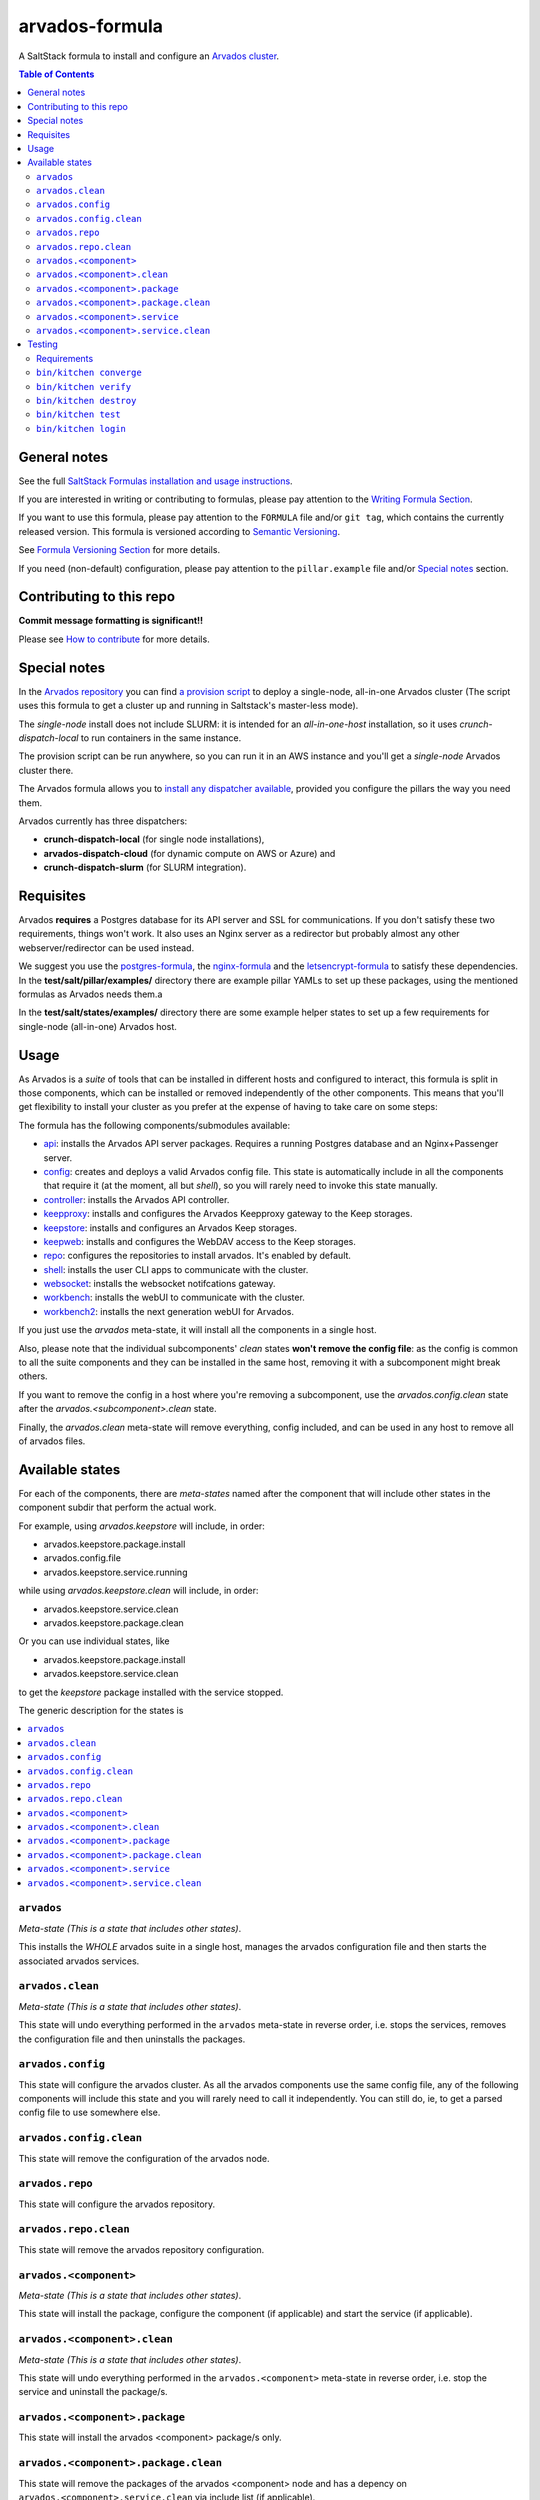 .. _readme:

arvados-formula
================

|img_travis| |img_sr|

.. |img_travis| image:: https://travis-ci.com/saltstack-formulas/arvados-formula.svg?branch=master
   :alt: Travis CI Build Status
   :scale: 100%
   :target: https://travis-ci.com/saltstack-formulas/arvados-formula
.. |img_sr| image:: https://img.shields.io/badge/%20%20%F0%9F%93%A6%F0%9F%9A%80-semantic--release-e10079.svg
   :alt: Semantic Release
   :scale: 100%
   :target: https://github.com/semantic-release/semantic-release

A SaltStack formula to install and configure an `Arvados cluster <https://arvados.org>`_.

.. contents:: **Table of Contents**

General notes
-------------

See the full `SaltStack Formulas installation and usage instructions
<https://docs.saltstack.com/en/latest/topics/development/conventions/formulas.html>`_.

If you are interested in writing or contributing to formulas, please pay attention to the `Writing Formula Section
<https://docs.saltstack.com/en/latest/topics/development/conventions/formulas.html#writing-formulas>`_.

If you want to use this formula, please pay attention to the ``FORMULA`` file and/or ``git tag``,
which contains the currently released version. This formula is versioned according to `Semantic Versioning <http://semver.org/>`_.

See `Formula Versioning Section <https://docs.saltstack.com/en/latest/topics/development/conventions/formulas.html#versioning>`_ for more details.

If you need (non-default) configuration, please pay attention to the ``pillar.example`` file and/or `Special notes`_ section.

Contributing to this repo
-------------------------

**Commit message formatting is significant!!**

Please see `How to contribute <https://github.com/saltstack-formulas/.github/blob/master/CONTRIBUTING.rst>`_ for more details.

Special notes
-------------

In the `Arvados repository <https://github.com/arvados/arvados/>`_ you can find `a provision script <https://github.com/arvados/arvados/tree/master/tools/salt-install>`_
to deploy a single-node, all-in-one Arvados cluster (The script uses this formula to get a cluster up and running in Saltstack's master-less mode).

The `single-node` install does not include SLURM: it is intended for an `all-in-one-host` installation,
so it uses `crunch-dispatch-local` to run containers in the same instance.

The provision script can be run anywhere, so you can run it in an AWS instance and you'll get a `single-node` Arvados cluster there.

The Arvados formula allows you to `install any dispatcher available <https://github.com/saltstack-formulas/arvados-formula/blob/master/pillar.example#L182-L191>`_,
provided you configure the pillars the way you need them.

Arvados currently has three dispatchers:

* **crunch-dispatch-local** (for single node installations),
* **arvados-dispatch-cloud** (for dynamic compute on AWS or Azure) and
* **crunch-dispatch-slurm** (for SLURM integration).

Requisites
----------

Arvados **requires** a Postgres database for its API server and SSL for communications. If you don't satisfy these two requirements, things
won't work. It also uses an Nginx server as a redirector but probably almost any other webserver/redirector can be used instead.

We suggest you use the `postgres-formula <https://github.com/saltstack-formulas/postgres-formula/>`_,
the `nginx-formula <https://github.com/saltstack-formulas/nginx-formula/>`_ and the
`letsencrypt-formula <https://github.com/saltstack-formulas/letsencrypt-formula/>`_ to satisfy these dependencies.
In the **test/salt/pillar/examples/** directory there are example pillar YAMLs to set up these packages, using the mentioned formulas
as Arvados needs them.a

In the **test/salt/states/examples/** directory there are some example helper states to set up a few requirements for single-node
(all-in-one) Arvados host.

Usage
-----

As Arvados is a *suite* of tools that can be installed in different hosts and configured to interact, this formula is split in
those components, which can be installed or removed independently of the other components. This means that you'll get flexibility
to install your cluster as you prefer at the expense of having to take care on some steps:

The formula has the following components/submodules available:

* `api <https://doc.arvados.org/install/install-api-server.html>`_: installs the Arvados API server packages. Requires a running
  Postgres database and an Nginx+Passenger server.
* `config <https://doc.arvados.org/v2.0/admin/config.html>`_: creates and deploys a valid Arvados config file. This state is automatically
  include in all the components that require it (at the moment, all but `shell`), so you will rarely need to invoke this state manually.
* `controller <https://doc.arvados.org/v2.0/install/install-api-server.html>`_: installs the Arvados API controller.
* `keepproxy <https://doc.arvados.org/v2.0/install/install-keepproxy.html>`_: installs and configures the Arvados Keepproxy gateway
  to the Keep storages.
* `keepstore <https://doc.arvados.org/v2.0/install/install-keepstore.html>`_: installs and configures an Arvados Keep storages.
* `keepweb <https://doc.arvados.org/v2.0/install/install-keep-web.html>`_: installs and configures the WebDAV access to the Keep storages.
* `repo <https://doc.arvados.org/v2.0/install/packages.html>`_: configures the repositories to install arvados. It's enabled by default.
* `shell <https://doc.arvados.org/v2.0/install/install-shell-server.html>`_: installs the user CLI apps to communicate with the cluster.
* `websocket <https://doc.arvados.org/v2.0/install/install-ws.html>`_: installs the websocket notifcations gateway.
* `workbench <https://doc.arvados.org/v2.0/install/install-workbench-app.html>`_: installs the webUI to communicate with the cluster.
* `workbench2 <https://doc.arvados.org/v2.0/install/install-workbench2-app.html>`_: installs the next generation webUI for Arvados.

If you just use the `arvados` meta-state, it will install all the components in a single host.

Also, please note that the individual subcomponents' `clean` states **won't remove the config file**: as the config is common to all the suite
components and they can be installed in the same host, removing it with a subcomponent might break others.

If you want to remove the config in a host where you're removing a subcomponent, use the `arvados.config.clean` state after the
`arvados.<subcomponent>.clean` state.

Finally, the `arvados.clean` meta-state will remove everything, config included, and can be used in any host to remove all of arvados files.

Available states
----------------

For each of the components, there are *meta-states* named after the component that will include other states in the component subdir
that perform the actual work.

For example, using *arvados.keepstore* will include, in order:

* arvados.keepstore.package.install
* arvados.config.file
* arvados.keepstore.service.running

while using *arvados.keepstore.clean* will include, in order:

* arvados.keepstore.service.clean
* arvados.keepstore.package.clean

Or you can use individual states, like

* arvados.keepstore.package.install
* arvados.keepstore.service.clean

to get the *keepstore* package installed with the service stopped.

The generic description for the states is

.. contents::
   :local:

``arvados``
^^^^^^^^^^^^

*Meta-state (This is a state that includes other states)*.

This installs the *WHOLE* arvados suite in a single host,
manages the arvados configuration file and then
starts the associated arvados services.

``arvados.clean``
^^^^^^^^^^^^^^^^^

*Meta-state (This is a state that includes other states)*.

This state will undo everything performed in the ``arvados`` meta-state in reverse order, i.e.
stops the services, removes the configuration file and then uninstalls the packages.


``arvados.config``
^^^^^^^^^^^^^^^^^^

This state will configure the arvados cluster. As all the arvados components use the same config
file, any of the following components will include this state and you will rarely need to call it
independently. You can still do, ie, to get a parsed config file to use somewhere else.

``arvados.config.clean``
^^^^^^^^^^^^^^^^^^^^^^^^^

This state will remove the configuration of the arvados node.

``arvados.repo``
^^^^^^^^^^^^^^^^

This state will configure the arvados repository.

``arvados.repo.clean``
^^^^^^^^^^^^^^^^^^^^^^

This state will remove the arvados repository configuration.


``arvados.<component>``
^^^^^^^^^^^^^^^^^^^^^^^

*Meta-state (This is a state that includes other states)*.

This state will install the package, configure the component (if applicable) and start the service (if applicable).

``arvados.<component>.clean``
^^^^^^^^^^^^^^^^^^^^^^^^^^^^^

*Meta-state (This is a state that includes other states)*.

This state will undo everything performed in the ``arvados.<component>`` meta-state in reverse order, i.e.
stop the service and uninstall the package/s.

``arvados.<component>.package``
^^^^^^^^^^^^^^^^^^^^^^^^^^^^^^^

This state will install the arvados <component> package/s only.

``arvados.<component>.package.clean``
^^^^^^^^^^^^^^^^^^^^^^^^^^^^^^^^^^^^^

This state will remove the packages of the arvados <component> node and has a depency on
``arvados.<component>.service.clean`` via include list (if applicable).

``arvados.<component>.service``
^^^^^^^^^^^^^^^^^^^^^^^^^^^^^^^

This state will start the arvados service and has a dependency on ``arvados.config``
via include list.

``arvados.<component>.service.clean``
^^^^^^^^^^^^^^^^^^^^^^^^^^^^^^^^^^^^^

This state will stop the arvados service and disable it at boot time.


Testing
-------

Linux testing is done with ``kitchen-salt``.

Requirements
^^^^^^^^^^^^

* Ruby
* Docker

.. code-block:: bash

   $ gem install bundler
   $ bundle install
   $ bin/kitchen test [platform]

Where ``[platform]`` is the platform name defined in ``kitchen.yml``,
e.g. ``debian-10-3000-1-py3``.

``bin/kitchen converge``
^^^^^^^^^^^^^^^^^^^^^^^^

Creates the docker instance and runs the ``arvados`` main state, ready for testing.

``bin/kitchen verify``
^^^^^^^^^^^^^^^^^^^^^^

Runs the ``inspec`` tests on the actual instance.

``bin/kitchen destroy``
^^^^^^^^^^^^^^^^^^^^^^^

Removes the docker instance.

``bin/kitchen test``
^^^^^^^^^^^^^^^^^^^^

Runs all of the stages above in one go: i.e. ``destroy`` + ``converge`` + ``verify`` + ``destroy``.

``bin/kitchen login``
^^^^^^^^^^^^^^^^^^^^^

Gives you SSH access to the instance for manual testing.

